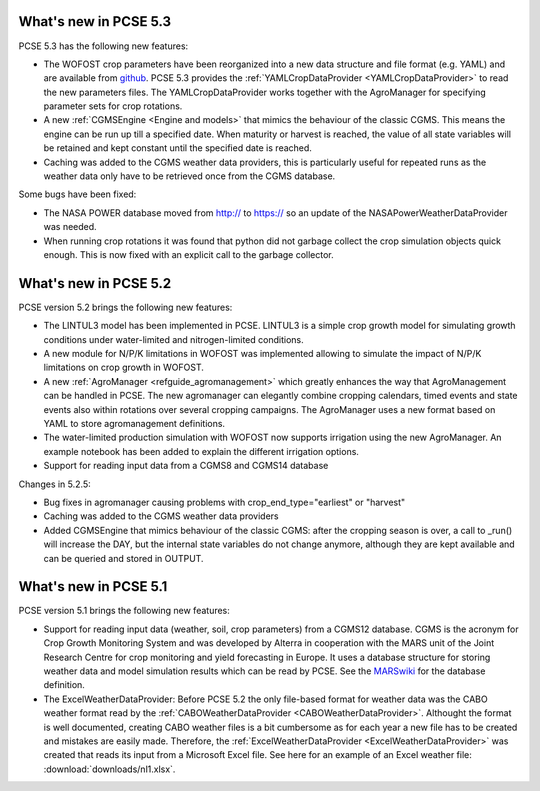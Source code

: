 What's new in PCSE 5.3
======================

PCSE 5.3 has the following new features:

- The WOFOST crop parameters have been reorganized into a new data structure and file format (e.g. YAML)
  and are available from github_. PCSE 5.3 provides the :ref:`YAMLCropDataProvider <YAMLCropDataProvider>`
  to read the new parameters files. The YAMLCropDataProvider works together with the AgroManager for
  specifying parameter sets for crop rotations.
- A new :ref:`CGMSEngine <Engine and models>` that mimics the behaviour of the classic CGMS. This means
  the engine can be run up till a specified date. When maturity or harvest is reached, the value of  all
  state variables will be retained and kept constant until the specified date is reached.
- Caching was added to the CGMS weather data providers, this is particularly useful for repeated
  runs as the weather data only have to be retrieved once from the CGMS database.

Some bugs have been fixed:

- The NASA POWER database moved from http:// to https:// so an update of the NASAPowerWeatherDataProvider
  was needed.
- When running crop rotations it was found that python did not garbage collect the crop simulation objects
  quick enough. This is now fixed with an explicit call to the garbage collector.

.. _github: https://github.com/ajwdewit/WOFOST_crop_parameters

What's new in PCSE 5.2
======================

PCSE version 5.2 brings the following new features:

- The LINTUL3 model has been implemented in PCSE. LINTUL3 is a simple crop growth model for simulating
  growth conditions under water-limited and nitrogen-limited conditions.
- A new module for N/P/K limitations in WOFOST was implemented allowing to simulate the impact of N/P/K
  limitations on crop growth in WOFOST.
- A new :ref:`AgroManager <refguide_agromanagement>` which greatly enhances the way that AgroManagement can be handled in PCSE.
  The new agromanager
  can elegantly combine cropping calendars, timed events and state events also within rotations over several cropping
  campaigns. The AgroManager uses a new format based on YAML to store agromanagement definitions.
- The water-limited production simulation with WOFOST now supports irrigation using the new AgroManager.
  An example notebook has been added to explain the different irrigation options.
- Support for reading input data from a CGMS8 and CGMS14 database

Changes in 5.2.5:

- Bug fixes in agromanager causing problems with crop_end_type="earliest" or "harvest"
- Caching was added to the CGMS weather data providers
- Added CGMSEngine that mimics behaviour of the classic CGMS: after the cropping season is over, a call
  to _run() will increase the DAY, but the internal state variables do not change anymore, although they
  are kept available and can be queried and stored in OUTPUT.

What's new in PCSE 5.1
======================

PCSE version 5.1 brings the following new features:

- Support for reading input data (weather, soil, crop parameters) from a CGMS12 database. CGMS is the acronym for
  Crop Growth Monitoring System and was developed by Alterra in cooperation with the MARS unit of the Joint Research
  Centre for crop monitoring and yield forecasting in Europe. It uses a database structure for storing weather
  data and model simulation results which can be read by PCSE. See the MARSwiki_ for the database definition.
- The ExcelWeatherDataProvider: Before PCSE 5.2 the only file-based format for weather data was the CABO weather format
  read by the :ref:`CABOWeatherDataProvider <CABOWeatherDataProvider>`. Althought the format is well documented,
  creating CABO weather files is a bit cumbersome as for each year a new file has to be created and mistakes are
  easily made. Therefore, the :ref:`ExcelWeatherDataProvider <ExcelWeatherDataProvider>` was created that
  reads its input from a Microsoft Excel file. See here for an example of an Excel weather file: :download:`downloads/nl1.xlsx`.


.. _MARSwiki: http://marswiki.jrc.ec.europa.eu/agri4castwiki/index.php/Appendix_5:_CGMS_tables